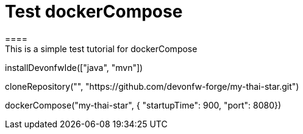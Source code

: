 = Test dockerCompose
====
This is a simple test tutorial for dockerCompose
====

[step]
--
installDevonfwIde(["java", "mvn"])
--

[step]
--
cloneRepository("", "https://github.com/devonfw-forge/my-thai-star.git")
--

[step]
--
dockerCompose("my-thai-star", { "startupTime": 900, "port": 8080})
--


